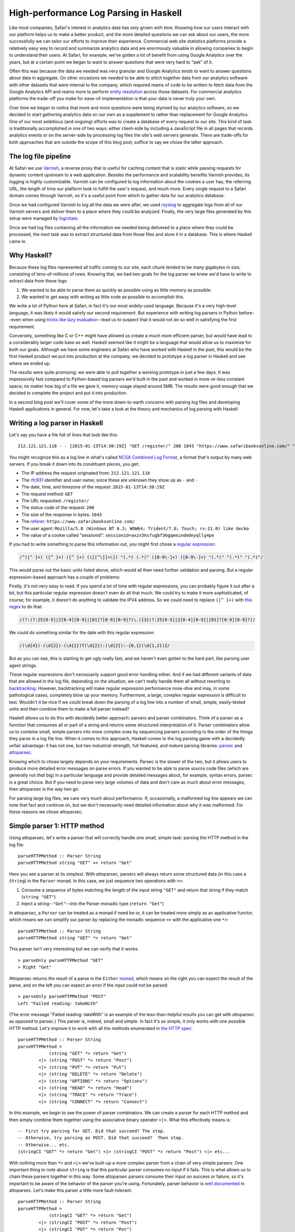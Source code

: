 High-performance Log Parsing in Haskell
========================================

.. highlight:: haskell

Like most companies, Safari's interest in analytics data has only grown with time. Knowing how our users interact with our platform helps us to make a better product, and the more detailed questions we can ask about our users, the more successfully we can tailor our efforts to improve their experience. Commercial web site statistics platforms provide a relatively easy way to record and summarize analytics data and are enormously valuable in allowing companies to begin to understand their users. At Safari, for example, we've gotten a lot of benefit from using Google Analytics over the years, but at a certain point we began to want to answer questions that were very hard to "ask" of it. 

Often this was because the data we needed was very granular and Google Analytics tends to want to answer questions about data in aggregate. On other occasions we needed to be able to stitch together data from our analytics software with other datasets that were internal to the company, which required reams of code to be written to fetch data from the Google Analytics API and reams more to perform `entity resolution <https://www.safaribooksonline.com/library/view/innovative-techniques-and/9781466651982/978-1-4666-5198-2.ch001.xhtml>`_ across those datasets. For commercial analytics platforms the trade-off you make for ease-of-implementation is that your data is never truly your own.

Over time we began to notice that more and more questions were being stymied by our analytics software, so we decided to start gathering analytics data on our own as a supplement to rather than replacement for Google Analytics. One of our most ambitious (and ongoing) efforts was to create a database of every request to our site. This kind of task is traditionally accomplished in one of two ways: either client-side by including a JavaScript file in all pages that records analytics events or on the server-side by processing log files the site's web servers generate. There are trade-offs for both approaches that are outside the scope of this blog post; suffice to say we chose the latter approach. 

The log file pipeline
---------------------

At Safari we use `Varnish <https://www.varnish-software.com/>`_, a reverse proxy that is useful for caching content that is static while passing requests for dynamic content upstream to a web application. Besides the performance and scalability benefits Varnish provides, its logging is highly customizable. Varnish can be configured to log information about the cookies a user has, the referring URL, the length of time our platform took to fulfill the user's request, and much more. Every single request to a Safari domain comes through Varnish, so it's a useful point from which to gather data for our analytics database. 

Once we had configured Varnish to log all the data we were after, we used `rsyslog <http://www.rsyslog.com/>`_ to aggregate logs from all of our Varnish servers and deliver them to a place where they could be analyzed. Finally, the very large files generated by this setup were managed by `logrotate <http://linuxcommand.org/man_pages/logrotate8.html>`_. 

Once we had log files containing all the information we needed being delivered to a place where they could be processed, the next task was to extract structured data from those files and store it in a database. This is where Haskell came in.

Why Haskell?
------------

Because these log files represented all traffic coming to our site, each chunk tended to be many gigabytes in size, consisting of tens-of-millions of rows. Knowing that, we had two goals for the log parser we knew we'd have to write to extract data from these logs:

#. We wanted to be able to parse them as quickly as possible using as little memory as possible.
#. We wanted to get away with writing as little code as possible to accomplish this.

We write a lot of Python here at Safari, in fact it's our most widely-used language. Because it's a very high-level language, it was likely it would satisfy our second requirement. But experience with writing log parsers in Python before--even when using `tricks like lazy evaluation <http://www.dabeaz.com/generators/>`_--lead us to suspect that it would not do so well in satisfying the first requirement. 

Conversely, something like C or C++ might have allowed us create a much more efficient parser, but would have lead to a considerably larger code base as well. Haskell seemed like it might be a language that would allow us to maximize for both our goals. Although we have some engineers at Safari who have worked with Haskell in the past, this would be the first Haskell product we put into production at the company; we decided to prototype a log parser in Haskell and see where we ended up. 

The results were quite promising: we were able to pull together a working prototype in just a few days. It was impressively fast compared to Python-based log parsers we'd built in the past and worked in more-or-less constant space; no matter how big of a file we gave it, memory usage stayed around 5MB. The results were good enough that we decided to complete the project and put it into production.

In a second blog post we'll cover some of the more down-to-earth concerns with parsing log files and developing Haskell applications in general. For now, let's take a look at the theory and mechanics of log parsing with Haskell. 


Writing a log parser in Haskell
-------------------------------

Let's say you have a file full of lines that look like this::

	212.121.121.118 - - [2015-01-13T14:30:19Z] "GET /register/" 200 1043 "https://www.safaribooksonline.com/" "Mozilla/5.0 (Windows NT 6.3; WOW64; Trident/7.0; Touch; rv:11.0) like Gecko" "sessionid=axzx5ksfugbf36gqmeindmdeyqllg4pe"


You might recognize this as a log line in what's called `NCSA Combined Log Format <http://publib.boulder.ibm.com/tividd/td/ITWSA/ITWSA_info45/en_US/HTML/guide/c-logs.html#combined>`_, a format that's output by many web servers. If you break it down into its constituent pieces, you get:

* The IP address the request originated from: ``212.121.121.118``
* The `rfc931 <https://www.ietf.org/rfc/rfc931.txt>`_ identifier and user name; since these are unknown they show up as ``-`` and ``-``
* The date, time, and timezone of the request: ``2015-01-13T14:30:19Z``
* The request method: ``GET``
* The URL requested: ``/register/``
* The status code of the request: ``200``
* The size of the response in bytes: ``1043``
* The `referer <http://en.wikipedia.org/wiki/HTTP_referer>`_: ``https://www.safaribooksonline.com/``
* The user agent: ``Mozilla/5.0 (Windows NT 6.3; WOW64; Trident/7.0; Touch; rv:11.0) like Gecko``
* The value of a cookie called "sessionid": ``sessionid=axzx5ksfugbf36gqmeindmdeyqllg4pe``

If you had to write something to parse this information out, you might first chose a `regular expression <http://regexr.com/3agh8>`_:

.. code-block:: perl

	/^([^ ]+) ([^ ]+) ([^ ]+) (\[[^\]]+\]) "(.*) (.*)" ([0-9\-]+) ([0-9\-]+) "(.*)" "(.*)" "(.*)"/

This would parse out the basic units listed above, which would all then need further validation and parsing. But a regular expression-based approach has a couple of problems:

Firstly, it's not very easy to read. If you spend a lot of time with regular expressions, you can probably figure it out after a bit, but this particular regular expression doesn't even do all that much. We could try to make it more sophisticated, of course; for example, it doesn't do anything to validate the IPV4 address. So we could need to replace ``([^ ]+)`` with `this regex <https://www.safaribooksonline.com/library/view/regular-expressions-cookbook/9780596802837/ch07s16.html>`_ to do that:

.. code-block:: perl

 	/(?:(?:25[0-5]|2[0-4][0-9]|[01]?[0-9][0-9]?)\.){3}(?:25[0-5]|2[0-4][0-9]|[01]?[0-9][0-9]?)/

We could do something similar for the date with this regular expression:

.. code-block:: perl

  	/(\d{4})-(\d{2})-(\d{2})T(\d{2}):(\d{2}):-{0,1}(\d{1,2})Z/

But as you can see, this is starting to get ugly really fast, and we haven't even gotten to the hard part, like parsing user agent strings.

These regular expressions don't necessarily support good error handling either. And if we had different variants of data that are allowed in the log file, depending on the situation, we can't really handle them all without resorting to `backtracking <https://www.safaribooksonline.com/library/view/introducing-regular-expressions/9781449338879/ch04.html>`_. However, backtracking will make regular expression performance nose-dive and may, in some pathological cases, completely blow up your memory. Furthermore, a large, complex regular expression is difficult to test. Wouldn't it be nice if we could break down the parsing of a log line into a number of small, simple, easily-tested units and then combine them to make a full parser instead?

Haskell allows us to do this with decidedly better approach: parsers and parser combinators. Think of a parser as a function that consumes all or part of a string and returns some structured interpretation of it. Parser combinators allow us to combine small, simple parsers into more complex ones by sequencing parsers according to the order of the things they parse in a log file line. When it comes to this approach, Haskell comes to the log parsing game with a decidedly unfair advantage: it has not one, but two industrial-strength, full-featured, and mature parsing libraries: `parsec <https://hackage.haskell.org/package/parsec>`_ and `attoparsec <http://hackage.haskell.org/package/attoparsec>`_.

Knowing which to chose largely depends on your requirements. Parsec is the slower of the two, but it allows users to produce more detailed error messages on parse errors. If you wanted to be able to parse source code files (which are generally not *that* big) in a particular language and provide detailed messages about, for example, syntax errors, parsec is a great choice. But if you need to parse very large volumes of data and don't care as much about error messages, then attoparsec is the way two go. 

For parsing large log files, we care very much about performance. If, occasionally, a malformed log line appears we can note that fact and continue on, but we don't necessarily need detailed information about why it was malformed. For these reasons we chose attoparsec.

Simple parser 1: HTTP method
-----------------------------

Using attoparsec, let's write a parser that will correctly handle one small, simple task: parsing the HTTP method in the log file::

	parseHTTPMethod :: Parser String
	parseHTTPMethod string "GET" >> return "Get"


Here you see a parser at its simplest. With attoparsec, parsers will always return some structured data (in this case a ``String``) in the ``Parser`` monad. In this case, we just sequence two operations with ``>>``:

#. Consume a sequence of bytes matching the length of the input string ``"GET"`` and return that string if they match (``string "GET"``)
#. Inject a string--``"Get"``--into the Parser monadic type (``return "Get"``)

In attoparsec, a ``Parser`` can be treated as a monad if need be or, it can be treated more simply as an applicative functor, which means we can simplify our parser by replacing the monadic sequence ``>>`` with the applicative one ``*>``::

	parseHTTPMethod :: Parser String
	parseHTTPMethod string "GET" *> return "Get"

This parser isn't very interesting but we can verify that it works::

	> parseOnly parseHTTPMethod "GET"
	> Right "Get"

Attoparsec returns the result of a parse in the ``Either`` `monad <http://learnyouahaskell.com/for-a-few-monads-more#error>`_, which means on the right you can expect the result of the parse, and on the left you can expect an error if the input could not be parsed::

	> parseOnly parseHTTPMethod "POST"
	Left "Failed reading: takeWith"

(The error message "Failed reading: takeWith" is an example of the less-than-helpful results you can get with attoparsec as opposed to parsec.) This parser is, indeed, small and simple. In fact it's so simple, it only works with one possible HTTP method. Let's improve it to work with all the methods enumerated in `the HTTP spec <http://www.w3.org/Protocols/rfc2616/rfc2616-sec9.html>`_::

	parseHTTPMethod :: Parser String
	parseHTTPMethod =
		    (string "GET" *> return "Get")
		<|> (string "POST" *> return "Post")
		<|> (string "PUT" *> return "Put")
		<|> (string "DELETE" *> return "Delete")
		<|> (string "OPTIONS" *> return "Options")
		<|> (string "HEAD" *> return "Head")
		<|> (string "TRACE" *> return "Trace")
		<|> (string "CONNECT" *> return "Connect")


In this example, we begin to see the power of parser combinators. We can create a parser for each HTTP method and then simply combine them together using the associative binary operator ``<|>``. What this effectively means is::
	

	-- First try parsing for GET. Did that succeed? The stop.
	-- Otherwise, try parsing as POST. Did that succeed?  Then stop.
	-- Otherwise... etc.
	(stringCI "GET" *> return "Get") <|> (stringCI "POST" *> return "Post") <|> etc...


With nothing more than ``*>`` and ``<|>`` we've built-up a more complex parser from a chain of very simple parsers. One important thing to note about ``string`` is that this particular parser consumes no input if it fails. This is what allows us to chain these parsers together in this way. Some attoparsec parsers consume their input on success or failure, so it's important to be aware of the behavior of the parser you're using. Fortunately, parser behavior is `well documented <https://hackage.haskell.org/package/attoparsec-0.12.1.2/docs/Data-Attoparsec-ByteString-Char8.html#v:string>`_ in attoparsec. Let's make this parser a little more fault-tolerant::

	parseHTTPMethod :: Parser String
	parseHTTPMethod =
		    (stringCI "GET" *> return "Get")
		<|> (stringCI "POST" *> return "Post")
		<|> (stringCI "PUT" *> return "Put")
		<|> (stringCI "DELETE" *> return "Delete")
		<|> (stringCI "OPTIONS" *> return "Options")
		<|> (stringCI "HEAD" *> return "Head")
		<|> (stringCI "TRACE" *> return "Trace")
		<|> (stringCI "CONNECT" *> return "Connect")
		<|> return "Unknown"

Firstly, we've substituted ``string`` for ``stringCI`` which is the case-insensitive version. Secondly, at the very end of our chain, we've now added one final parser that is always guaranteed to succeed because all it does is return the string "Unknown". This parser now has a fall-back "default" value if the HTTP method is not recognized. Conversely, if we want to be strict in the input we allow, we might do this instead::

	parseHTTPMethod :: Parser String
	parseHTTPMethod =
		    (stringCI "GET" >> return "Get")
		<|> (stringCI "POST" >> return "Post")
		<|> (stringCI "PUT" >> return "Put")
		<|> (stringCI "DELETE" >> return "Delete")
		<|> (stringCI "OPTIONS" >> return "Options")
		<|> (stringCI "HEAD" >> return "Head")
		<|> (stringCI "TRACE" >> return "Trace")
		<|> (stringCI "CONNECT" >> return "Connect")
		<|> fail "Invalid HTTP Method" 

This shows how, with some planning, attoparsec-based parsers can emit more useful error messages when needed::

	> parseHTTPMethod parseMethod "FOO"
	> Left "Failed reading: Invalid HTTP Method"


Let's wrap this example up with a final improvement::


	-- |Possible HTTP methods
	data HTTPMethod = Get | Post | Put | Delete | Options | Head | Trace | Connect | Unknown deriving (Show, Eq)


	parseHTTPMethod :: Parser HTTPMethod
	parseMethod =
		    (stringCI "GET" *> return Get)
		<|> (stringCI "POST" *> return Post)
		<|> (stringCI "PUT" *> return Put)
		<|> (stringCI "DELETE" *> return Delete)
		<|> (stringCI "OPTIONS" *> return Options)
		<|> (stringCI "HEAD" *> return Head)
		<|> (stringCI "TRACE" *> return Trace)
		<|> (stringCI "CONNECT" *> return Connect)
		<|> return Unknown


In this example, we first define a new type called HTTPMethod. In type-system theory is called a "`sum type <http://en.wikipedia.org/wiki/Tagged_union>`_" because we can define all possible representations: they are simply the allowed methods enumerated in `the HTTP spec <http://www.w3.org/Protocols/rfc2616/rfc2616-sec9.html>`_ plus a fall-back called ``Unknown``. A value of the ``HTTPMethod`` type must be a ``Get``, ``Post``, ``Put``, etc. But it has to be one of these and cannot be anything else. In this way, we can see how we can model domain-specific information in our type system. This is a very powerful feature of Haskell. For example, if we wanted to count up all the ``GET`` requests in a log file, we can do this::

	import qualified Data.ByteString as B
	import qualified Data.ByteString.Char8 as B8

	countType :: HTTPMethod -> Int
	countType Get = 1
	countType _   = 0

	countGets :: [HTTPMethod] -> Int
	countGets = sum . (map countType)

	main :: IO ()
	main = do
		logFile <- B.readFile "/path/to/logfile.log"
		let logLines = B8.lines logFile
		let methodResults = rights $ map (parseOnly parseHTTPMethod) logLines
		putStrLn "Log file contained " ++ (show $ countGets methodResults) " ++ GET requests."
		return ()

We apply our parser to a list of log file lines we've read [#f1]_ from a file, then extract only the results that succeeded with ``rights``. This leaves us with a list of ``HTTPMethod`` types from which we can extract a count of all the ``Get`` types.


Next, let's define a parser for the HTTP status code. We'll step through this more quickly now that the basics are clear.

Simple parser 2: HTTP status
-----------------------------

We expect an HTTP status code `to be in the range of 200 - 505 <http://www.w3.org/Protocols/rfc2616/rfc2616-sec10.html>`_ so our parser's type signature could be something like ``parseHTTPStatus :: Parser Int``. Not every integer in that range is valid, but we don't need to be too picky here. However, if our parser encounters a value outside of that range, we probably need to do something as it's obviously not valid. We could call the ``fail`` operation in a monadic context, and end up having the parser throw out the whole line, but that might be throwing out the baby with the bathwater. Instead, let's have the parser return a ``Maybe Int``, with ``Just Int`` if the value is in range and ``Nothing`` otherwise::

	parseHTTPStatus :: Parser (Maybe Int)
	parseHTTPStatus = validate <$> decimal
		where
			validate d = if (d >= 200 && d < 506) then Just d else Nothing


Here we encounter another attoparsec parser: ``decimal``. This `returns an unsigned decimal number <https://hackage.haskell.org/package/attoparsec-0.12.1.3/docs/Data-Attoparsec-ByteString-Char8.html#v:decimal>`_, consuming the input until it encounters a non-numeric character. In the where-binding of the function we also define a helper function ``validate`` which takes the parsed integer and returns a ``Just Int`` if the status code is valid or ``Nothing`` if it is not. We can map this validation function over the value of the functor returned by ``decimal`` with ``<$>``.

Putting it all together
-----------------------

In the next blog post, we will cover parsing out more of the NCSA Combined Log Format. In the mean time, now that we can parse out status code and method, let's imagine a much simpler log file format with just the information we've dealt with so far::

	GET 200
	PUT 201
	GET 404
	FOO 200
	POST 500
	GET 900


We have an HTTP method followed by a space, followed by the HTTP status code. (The log file also has some values which are clearly incorrect.) How can we combine ``parseHTTPStatus`` and ``parseHTTPMethod`` to handle this? Very easily, it turns out. We've already defined an ``HTTPMethod`` algebraic data type; let's think about our parser in terms of other types it will need to work with::

	type HTTPStatus = Int

	type LogEntry = (HTTPMethod, Maybe HTTPStatus)


We now have an alias for ``Int`` called ``HTTPStatus``, and we have defined the return type of our parser: a tuple of the method and the status code. Now that we have these types, we can write a parser for the full log file line::

	logParser :: Parser LogEntry
	logParser = do
		method <- parseHTTPMethod
		space
		status <- parseHTTPStatus; return (method, status)

Given a log file line, the parser will parse the method, then a space (using ``space``) then the status code. Combining parsers using do-notation makes for a very easy-to-read approach, but it's also an imperative one. We could rewrite this in a fully applicative style::


	logParser :: Parser LogEntry
	logParser = liftA2 (,) parseHTTPMethod (space *> parseHTTPStatus)

If you're comfortable with the ``Control.Applicative`` standard library this second approach probably looks nicer, but if you're not, it's definitely harder to read. Whether you choose to sequence sub-parsers monadically via `do-notation <https://wiki.haskell.org/Monad#Special_notation>`_ or whether you opt for an applicative approach depends on a couple of factors:


#. How comfortable is your team with the applicative style? 
#. How many actions are you sequencing? If your final parser is built up of a many, many sub-parsers, do-notation may be easier to read
#. Do you have branches in your parsing process where the next step is dependent on a previous one? In cases where you need to do incremental parsing because the language you're parsing is not context-free, you'll have to resort to the monadic approach; that's really the whole point of the Monad abstraction: the serial nature in which it executes and sequences computations is one of the things that differentiates it from an applicative functor.
#. How important is performance? Sequencing parsers applicatively allows the compiler to perform static analysis on a parser without running it. This knowledge can be used to avoid things like backtracking that may slow your parser down. This is not possible when sequencing parsers monadically because the grammar of each parser depends on the previous one.

We've covered some of the theory behind parsers and parser combinators and built simplified log parser using attoparsec. In the second part of this series, we'll discuss:

* parsing more complex data,
* performance considerations,
* packaging everything as a proper haskell project,
* and building an executable ``logparser`` command that we can deploy.

.. rubric:: Footnotes

.. [#f1] You may have noticed that we are reading in log data as a ``Bytestring`` rather than a standard Haskell string. The reasons for this will be discussed in in the second part of this series.
